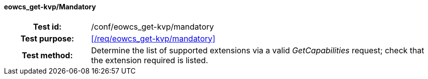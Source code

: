 ==== eowcs_get-kvp/Mandatory
[cols=">20h,<80d",width="100%"]
|===
|Test id: |/conf/eowcs_get-kvp/mandatory
|Test purpose: |<</req/eowcs_get-kvp/mandatory>>
|Test method:
a|
Determine the list of supported extensions via a valid _GetCapabilities_
request; check that the extension required is listed.
|===
